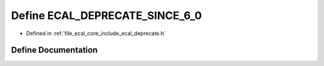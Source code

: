 .. _exhale_define_deprecate_8h_1ad0fce642e420a9f9d32b34cb1814ea2a:

Define ECAL_DEPRECATE_SINCE_6_0
===============================

- Defined in :ref:`file_ecal_core_include_ecal_deprecate.h`


Define Documentation
--------------------


.. doxygendefine:: ECAL_DEPRECATE_SINCE_6_0
   :project: eCAL